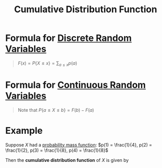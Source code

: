 :PROPERTIES:
:ID:       a5ec0598-39ea-42ee-a6e3-9427a3faa494
:END:
#+title: Cumulative Distribution Function
#+filetags: discrete_random_variables continuous_random_variables

* Formula for [[id:d844373f-4fd9-4bdd-b621-101594827ab7][Discrete Random Variables]]
#+begin_quote
\(F(x) = P\{X \le x\} = \sum_{a \le x}p(a)\)
#+end_quote

* Formula for [[id:02a15daa-14ee-4057-ad3c-3ba5f15a150d][Continuous Random Variables]]
#+begin_quote
\begin{equation*}
F(a) = P\{X\le a\} = \int_{-\infty}^af(x) \, dx
\end{equation*}

Note that \(P\{a \le X \le b\} = F(b) - F(a)\)
#+end_quote

* Example
Suppose \(X\) had a [[id:ceca6e9c-8832-4d54-9442-d1675964ebca][probability mass function]]: \(p(1) = \frac{1}{4}, p(2) = \frac{1}{2}, p(3) = \frac{1}{8}, p(4) = \frac{1}{8}\)

Then the *cumulative distribution function* of \(X\) is given by

\begin{equation*}
F(x) =
\begin{cases}
0 & \text{for } x < 1 \\
1 & \text{for } 1 \leq x < 2 \\
3 & \text{for } 2 \leq x < 3 \\
4 & \text{for } 3 \leq x < 4 \\
1 & \text{for } x \geq 4
\end{cases}
\end{equation*}
